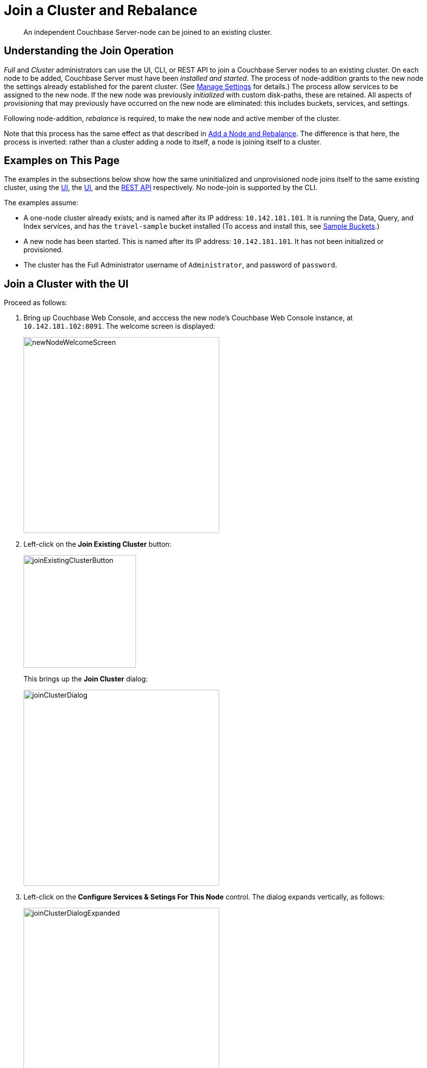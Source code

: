 = Join a Cluster and Rebalance

[abstract]
An independent Couchbase Server-node can be joined to an existing cluster.

[#understanding-the-join-operation]
== Understanding the Join Operation

_Full_ and _Cluster_ administrators can use the UI, CLI, or REST API
to join a Couchbase Server nodes to an existing cluster. On each node
to be added, Couchbase Server must have been _installed and started_.
The process of node-addition grants to the new node the
settings already established for the parent cluster. (See
xref:managing-clusters:managing-settings/manage-settings.adoc[Manage
Settings] for details.) The process allow services to be assigned to
the new node. If the new node was previously _initialized_ with
custom disk-paths, these are retained. All aspects of _provisioning_
that may previously have occurred on the new node are eliminated: this
includes buckets, services, and settings.

Following node-addition, _rebalance_ is required, to make the new node
and active member of the cluster.

Note that this process has the same effect as that described in
xref:managing-clusters:managing-nodes/add-node-and-rebalance.adoc[Add a Node and Rebalance].
The difference is that here, the process is inverted: rather than a
cluster adding a node to itself, a node is joining itself to a cluster.

[#examples-on-this-page-node-addition]
== Examples on This Page

The examples in the subsections below show how the same uninitialized and
unprovisioned node joins itself to the same existing cluster, using the
xref:managing-clusters:managing-nodes/join-cluster-and-rebalance.adoc#join-a-cluster-with-the-ui[UI],
the
xref:managing-clusters:managing-nodes/join-cluster-and-rebalance.adoc#join-a-cluster-with-the-ui[UI],
and the
xref:managing-clusters:managing-nodes/join-cluster-and-rebalance.adoc#join-a-cluster-with-the-rest-api[REST
API] respectively. No node-join is supported by the CLI.

The examples assume:

* A one-node cluster already exists; and is named after its
IP address: `10.142.181.101`. It is running the Data, Query, and
Index services, and has the `travel-sample` bucket installed
(To access and install this, see
xref:settings:install-sample-buckets.adoc[Sample Buckets].)

* A new node has been started. This is named after its IP address:
`10.142.181.101`. It has not been initialized or provisioned.

* The cluster has the Full Administrator username of
`Administrator`, and password of `password`.

[#join-a-cluster-with-the-ui]
== Join a Cluster with the UI

Proceed as follows:

. Bring up Couchbase Web Console, and acccess the new node's
Couchbase Web Console instance, at `10.142.181.102:8091`. The
welcome screen is displayed:
+
[#new-node-welcome-screen]
image::managing-nodes/newNodeWelcomeScreen.png[,400,align=middle]

. Left-click on the *Join Existing Cluster* button:
+
[#join-existing-cluster-button]
image::managing-nodes/joinExistingClusterButton.png[,230,align=middle]
+
This brings up the *Join Cluster* dialog:
+
[#join-cluster-dialog]
image::managing-nodes/joinClusterDialog.png[,400,align=middle]

. Left-click on the *Configure Services & Setings For This Node* control. The
dialog expands vertically, as follows:
+
[#join-cluster-dialog-expanded]
image::managing-nodes/joinClusterDialogExpanded.png[,400,align=middle]
+
The expanded dialog allows specification of the services, the name and
IP address, and the disk paths for the new node. It also requires the
username and password of the *Cluster Admin* (although the credentials
of the *Full Admin* for the cluster are equally implied), and the name
or IP address of the cluster to be joined.

. Enter the cluster-name and password, and uncheck all *Services* fields
except *Data*. Leave
all other details unchanged. Then, left-click on the *Join With Custom
Configuration* button, at the lower right.
+
The dashboard for the cluster now appears. The following notification is
provided along the top:
+
[#server-association-message]
image::managing-nodes/serverAssociationMessage.png[,600,align=middle]

. Access the *Servers* screen, by left-clicking on the *Servers* tab, on
the left-hand navigation bar. The display is as follows:
+
[#servers-screen-with-node-added]
image::managing-nodes/twoNodeClusterAfterAddNodeExpanded.png[,800,align=middle]
+
This indicates that the new node, `10.142.181.102` has successfully
joined the cluster. However, it is not yet taking traffic, and will be added following
a _rebalance_. Note, at this point, the figure under the *Items* column for
for `10.142.181.101`: this is `31.1 K/0`, which indicates that the node
contains 3.1 K items in _active_ vBuckets, and 0 items in _replica_ vBuckets.
Meanwhile, the *Items* figure for `10.142.181.102` is 0/0, indicating that no
items are yet distributed onto that node in either active or replica form.
+
To access information on buckets, vBuckets, and intra-cluster replication,
see the
xref:understanding-couchbase:understanding-couchbase.adoc[Architecture
Overview].

. To rebalance the cluster, and thereby fully add the new node, left-click on
the *Rebalance* button, at the upper right:
+
[#rebalance-button]
image::managing-nodes/rebalanceButton.png[,140,align=middle]
+
Rebalance occurs, and the *Servers* display reflects the successful
outcome:
+
[#servers-screen-with-node-added-after-rebalance]
image::managing-nodes/twoNodeClusterAfterRebalance.png[,800,align=middle]
+
This indicates that cluster `10.142.181.101` now contains two fully
functioning nodes, which are `10.142.181.101` and `10.142.181.102`. (Note
that the figure in the *Items* column for node `10.142.181.101` is
`15.2 K/15.8 K`, which indicates that 15.2 K items are stored on the node in
_active_ vBuckets, and 15.8 K in _replica_ vBuckets. The figure for
`10.142.181.102` indicates the converse. Therefore, replication has
successfully distributed the contents of `travel-sample` across both nodes,
providing a single replica vBucket for each active vBucket.)

[#join-a-cluster-with-the-rest-api]
== Join a Cluster with the REST API

To join a node to a cluster with the REST API, use the
`/node/controller/doJoinCluster` URI. Enter the following:

----
curl -u Administrator:password -v -X POST \
http://10.142.181.102:8091/node/controller/doJoinCluster \
-d 'hostname=10.142.181.101&user=Administrator&password=password&services=kv'
----

The `hostname` and `user`(-name) and `password` of the Full Administrator for
the cluster to be joined are specified. The service specified to be run on
the new node is `kv`, signifying the Data Server.

At this point, the newly joined node must be rebalanced into the cluster.
Use the `/controller/rebalance` URI, as follows:

----
curl -u Administrator:password -v -X POST \
10.142.181.101:8091/controller/rebalance \
-d 'knownNodes=ns_1@10.142.181.101,ns_1@10.142.181.102'
----

Note that the `knownNodes` argument lists each of the nodes in the
cluster.
If successful, the command returns no output.

For further information on joining a cluster with the REST API, see
xref:rest-api:rest-cluster-joinnode.adoc[Joining Nodes into Clusters]; on
rebalancing, see
xref:rest-api:rest-cluster-rebalance.adoc[Rebalancing Nodes].

[#next-steps-after-joining-and-rebalancing]
== Next Steps

Couchbase Server allows you to list the nodes within a cluster. See
xref:managing-clusters:managing-nodes/list-cluster-nodes.adoc[List Cluster Nodes]
for details.

